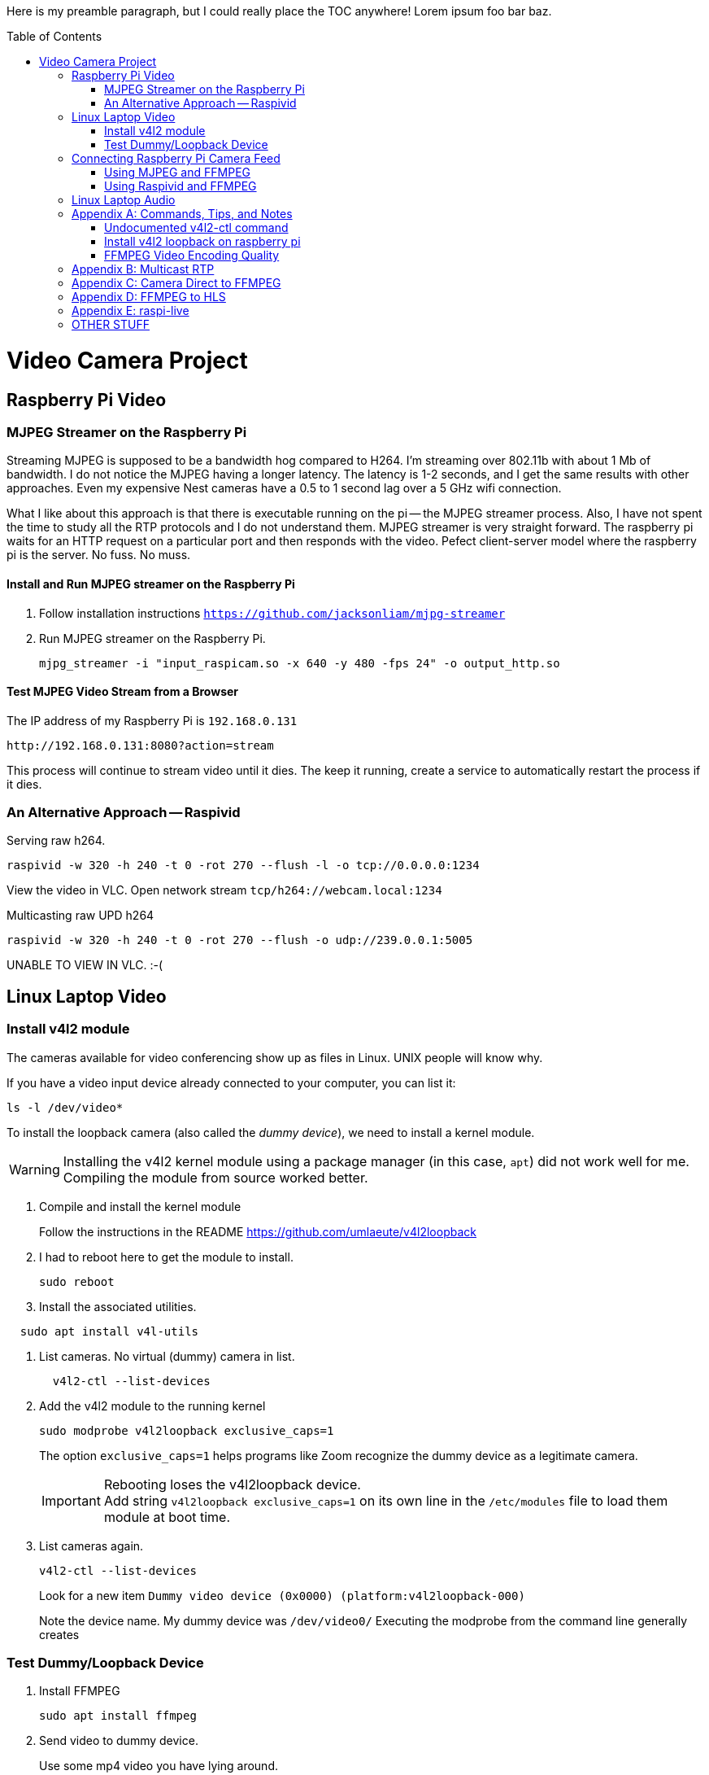 :toc:
:toc-placement!:

Here is my preamble paragraph, but I could really place the TOC anywhere! Lorem ipsum foo bar baz.

toc::[]

= Video Camera Project

== Raspberry Pi Video

[[mjpeg_streamer]]
=== MJPEG Streamer on the Raspberry Pi
Streaming MJPEG is supposed to be a bandwidth hog compared to H264.
I'm streaming over 802.11b with about 1 Mb of bandwidth.
I do not notice the MJPEG having a longer latency.
The latency is 1-2 seconds, and I get the same results with other approaches.
Even my expensive Nest cameras have a 0.5 to 1 second lag over a 5 GHz wifi connection.

What I like about this approach is that there is executable running on the pi -- the MJPEG streamer process.
Also, I have not spent the time to study all the RTP protocols and I do not understand them.
MJPEG streamer is very straight forward.
The raspberry pi waits for an HTTP request on a particular port and then responds with the video.
Pefect client-server model where the raspberry pi is the server.
No fuss.
No muss.

==== Install and Run MJPEG streamer on the Raspberry Pi

. Follow installation instructions
`https://github.com/jacksonliam/mjpg-streamer`

. Run MJPEG streamer on the Raspberry Pi.
+
----
mjpg_streamer -i "input_raspicam.so -x 640 -y 480 -fps 24" -o output_http.so
----

==== Test MJPEG Video Stream from a Browser

The IP address of my Raspberry Pi is `192.168.0.131`

----
http://192.168.0.131:8080?action=stream
----

This process will continue to stream video until it dies.
The keep it running, create a service to automatically restart the process if it dies.

[[raspivid]]
=== An Alternative Approach -- Raspivid

Serving raw h264.
----
raspivid -w 320 -h 240 -t 0 -rot 270 --flush -l -o tcp://0.0.0.0:1234
----

View the video in VLC. Open network stream `tcp/h264://webcam.local:1234`


Multicasting raw UPD h264
----
raspivid -w 320 -h 240 -t 0 -rot 270 --flush -o udp://239.0.0.1:5005
----

UNABLE TO VIEW IN VLC. :-(


== Linux Laptop Video

=== Install v4l2 module

The cameras available for video conferencing show up as files in Linux.
UNIX people will know why.

If you have a video input device already connected to your computer, you can list it:

----
ls -l /dev/video*
----

To install the loopback camera (also called the _dummy device_),
we need to install a kernel module.

[WARNING]
====
Installing the v4l2 kernel module using a package manager (in this case, `apt`) did not work well for me.
Compiling the module from source worked better.
====

. Compile and install the kernel module
+
Follow the instructions in the README https://github.com/umlaeute/v4l2loopback
+
. I had to reboot here to get the module to install.
+
----
sudo reboot
----
+
. Install the associated utilities.
----
  sudo apt install v4l-utils
----
. List cameras. No virtual (dummy) camera in list.
+
----
  v4l2-ctl --list-devices
----

. Add the v4l2 module to the running kernel
+
----
sudo modprobe v4l2loopback exclusive_caps=1
----
+
The option `exclusive_caps=1` helps programs like Zoom recognize the dummy device as a legitimate camera.
+
[IMPORTANT]
====
Rebooting loses the v4l2loopback device. +
Add string `v4l2loopback exclusive_caps=1` on its own line in the `/etc/modules` file to load them module at boot time.
====

. List cameras again.
+
----
v4l2-ctl --list-devices
----
+
Look for a new item `Dummy video device (0x0000) (platform:v4l2loopback-000)`
+
Note the device name.
My dummy device was `/dev/video0/`
Executing the modprobe from the command line generally creates

=== Test Dummy/Loopback Device

. Install FFMPEG
+
----
sudo apt install ffmpeg
----

. Send video to dummy device.
+
Use some mp4 video you have lying around. +
My mp4 file is named `test.mp4` +
(Remember that your dummy device may be different than `/dev/video0`)
+
----
ffmpeg -re -i sample.mp4 -f v4l2 /dev/video0
----

== Connecting Raspberry Pi Camera Feed

=== Using MJPEG and FFMPEG

If you are using <<mjpeg_streamer,MJPEG Streamer>>, use this FFMPEG command to receive the video stream, then forward it to your dummy device.
 Remember that your dummy device may be different than `/dev/video0`.

----
ffmpeg -hide_banner -loglevel warning -i "http://webcam.local:8080/?action=stream" -vf format=yuv420p -f v4l2 /dev/video0
----

Now open up Zoom, go to settings, and choose the dummy device from the list of available cameras.

=== Using Raspivid and FFMPEG

This approach is fragile, but but has the lowest latency (< 0.5 seconds).
Raspivid seems capable of only handling a single client.
If the FFMPEG client process dies, the Raspivid process will also die.
If the Raspivid process dies, the FFMPEG process exits.

. Make sure the <<raspivid, Raspivid process>> is running.

. Then start the FFMPEG on your computer.
+
----
ffmpeg -loglevel warning -i "tcp://webcam.local:1234" -vf format=yuv420p -f v4l2 /dev/video0
----

== Linux Laptop Audio

. Find the ALSA address of your microphone on your raspberry pi.
To see the input devices (microphones) execute:
+
----
acrecord -l
----
+
On my pi, this command prints out:
+
----
**** List of CAPTURE Hardware Devices ****
card 1: Device [USB PnP Sound Device], device 0: USB Audio [USB Audio]
  Subdevices: 1/1
  Subdevice #0: subdevice #0
----
+
The address of my microphone is `1,0` (card 1, device 0).


. Run this on the raspberry pi to send an audio stream to a multicast IP address (239.0.0.1) and port 5004.
+
----
ffmpeg -re -ac 1 -f alsa -i hw:1,0 -filter:a "volume=10.0" -acodec libmp3lame  -ac 1 -f rtp rtp://239.0.0.1:5004
----

. Use VLC to open the network stream `rtp://239.0.0.1:5004`.


[appendix]
== Commands, Tips, and Notes

==== Undocumented v4l2-ctl command

----
v4l2-ctl -i /dev/video0 --list-formats
----

==== Install v4l2 loopback on raspberry pi

https://www.raspberrypi.org/forums/viewtopic.php?t=253875

https://github.com/umlaeute/v4l2loopback

==== FFMPEG Video Encoding Quality

The option `-crf 21` is the video quality.
51 is the worst quality and 1 the best.
Lower value means better quality, but larger files.

[appendix]
== Multicast RTP

This has a full 5 seconds of lag.

On the raspberry pi, run:
+
----
ffmpeg -i /dev/video0  -c:v h264_omx -f rtp -sdp_file video.sdp  "rtp://239.0.0.1:5000"
----

This generates an (invalid) SDP file names `video.sdp`. For example:

----
SDP:
v=0
o=- 0 0 IN IP4 127.0.0.1
s=No Name
c=IN IP4 239.0.0.1
t=0 0
a=tool:libavformat 58.20.100
m=video 5000 RTP/AVP 96
b=AS:200
a=rtpmap:96 H264/90000
a=fmtp:96 packetization-mode=1
----

The `SDP:` line should not exist.
Copy everything from line 2 to the end into a file named `video.sdp` on your linux computer.

Then pass the file to VLC:

----
cvlc vide.sdp
----

Enjoy your laggy video!

[appendix]
== Camera Direct to FFMPEG
This is so cool!

This works! It records 5 seconds of video.

----
ffmpeg -re  -f video4linux2 -input_format h264  -framerate 30 -i /dev/video0 -vcodec copy -an -t 5 test.mp4
----

Seems to work without the `-an` (`-an` means _skip audio_).

----
ffmpeg -re  -f video4linux2 -input_format h264  -framerate 30 -i /dev/video0 -vcodec copy  -t 5 test.mp4
----

Removing `-framerate 30` does not change anything. It is still 30.42 FPS.

----
ffmpeg -v error -re  -f video4linux2 -input_format h264 -i /dev/video0 -vcodec copy  -t 5 test.mp4
----

Removing `-re` does not change output framerate.

----
ffmpeg -v error  -f video4linux2 -input_format h264 -i /dev/video0 -vcodec copy  -t 5 test.mp4
----

[appendix]
== FFMPEG to HLS
This approach was https://www.martin-riedl.de/2018/08/24/using-ffmpeg-as-a-hls-streaming-server-part-1/[copied from an article by Martin Riedl].

These options generate the HLS

----
-f hls -hls_time 4 -hls_playlist_type event stream.m3u8
----

____
`-f hls` defines the output format HLS

`-hls_time 4` slices the video and audio into segments with a duration of 4 seconds. The default value in FFmpeg is 2 seconds. Apple recommends a duration of 6 seconds.

`-hls_playlist_type event` tells HLS to not remove old segments. Usually the HLS livestream contains only the last x segments. Older segments are automatically deleted. Using this command no segments are deleted. This gives the user the option to go back in the stream (DVR/re-live) or to pause the live stream.

`stream.m3u8` is the name of the playlist file. This contains a list of all available segments and is the main file for the player.
____

Add these option to ensure that each segment is really 4 seconds.

NOTE: The -g option didn't change anything for me. Need to test the threshold option too.
Remove them if they don't do anything.

----
-g 30 -sc_threshold 0
----


`-g 30` sets the group picture size to 30.
If the framerate is 30 FPS, then a new picture group will be created every second.
Creeating a new group creates a new **I-Frame**.


`-sc_threshold 0` When FFmpeg detects a new scene, it creates an **I-Frame**.
This options prevents that by disabling scene detection.

This command creates the HLS segments and m3u8 file:

----
ffmpeg -v error  -f video4linux2 -input_format h264 -i /dev/video0 -vcodec copy -f hls -hls_time 4 -sc_threshold 0 -hls_playlist_type event stream.m3u8
----

[appendix]
== raspi-live

https://github.com/jaredpetersen/raspi-live

== OTHER STUFF

https://gist.github.com/moritzmhmk/48e5ed9c4baa5557422f16983900ca95

https://trac.ffmpeg.org/wiki/Capture/Webcam

https://www.panopto.com/blog/the-way-video-works-online-has-changed/